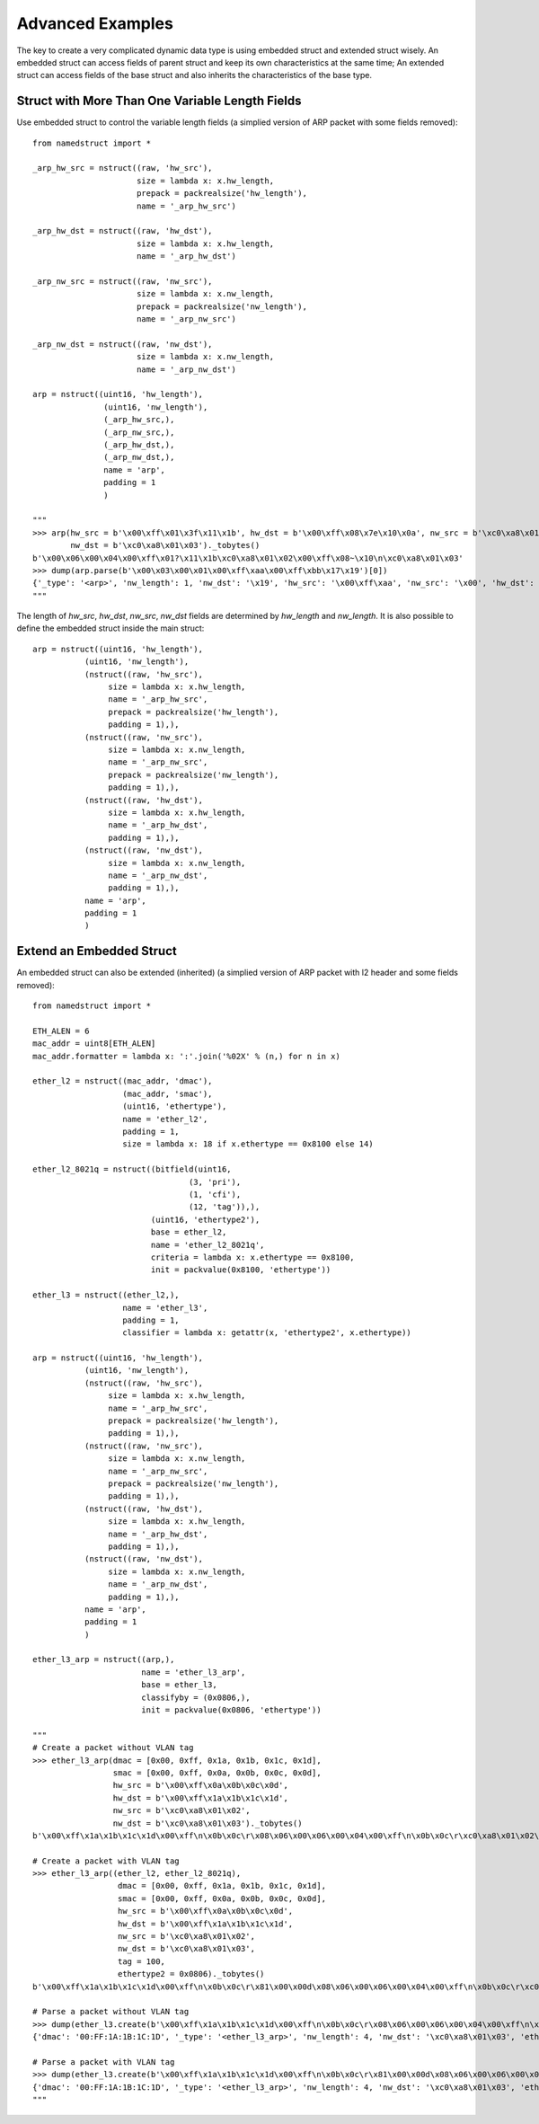 .. _tips:

Advanced Examples
=================

The key to create a very complicated dynamic data type is using embedded struct and extended struct wisely.
An embedded struct can access fields of parent struct and keep its own characteristics at the same time;
An extended struct can access fields of the base struct and also inherits the characteristics of the base type.

------------------------------------------------
Struct with More Than One Variable Length Fields
------------------------------------------------

Use embedded struct to control the variable length fields (a simplied version of ARP packet with some fields removed)::

   from namedstruct import *
   
   _arp_hw_src = nstruct((raw, 'hw_src'),
                         size = lambda x: x.hw_length,
                         prepack = packrealsize('hw_length'),
                         name = '_arp_hw_src')

   _arp_hw_dst = nstruct((raw, 'hw_dst'),
                         size = lambda x: x.hw_length,
                         name = '_arp_hw_dst')

   _arp_nw_src = nstruct((raw, 'nw_src'),
                         size = lambda x: x.nw_length,
                         prepack = packrealsize('nw_length'),
                         name = '_arp_nw_src')

   _arp_nw_dst = nstruct((raw, 'nw_dst'),
                         size = lambda x: x.nw_length,
                         name = '_arp_nw_dst')
   
   arp = nstruct((uint16, 'hw_length'),
                  (uint16, 'nw_length'),
                  (_arp_hw_src,),
                  (_arp_nw_src,),
                  (_arp_hw_dst,),
                  (_arp_nw_dst,),
                  name = 'arp',
                  padding = 1
                  )
   
   """
   >>> arp(hw_src = b'\x00\xff\x01\x3f\x11\x1b', hw_dst = b'\x00\xff\x08\x7e\x10\x0a', nw_src = b'\xc0\xa8\x01\x02',
           nw_dst = b'\xc0\xa8\x01\x03')._tobytes()
   b'\x00\x06\x00\x04\x00\xff\x01?\x11\x1b\xc0\xa8\x01\x02\x00\xff\x08~\x10\n\xc0\xa8\x01\x03'
   >>> dump(arp.parse(b'\x00\x03\x00\x01\x00\xff\xaa\x00\xff\xbb\x17\x19')[0])
   {'_type': '<arp>', 'nw_length': 1, 'nw_dst': '\x19', 'hw_src': '\x00\xff\xaa', 'nw_src': '\x00', 'hw_dst': '\xff\xbb\x17', 'hw_length': 3}
   """

The length of *hw_src*, *hw_dst*, *nw_src*, *nw_dst* fields are determined by *hw_length* and *nw_length*. It is also
possible to define the embedded struct inside the main struct::

   arp = nstruct((uint16, 'hw_length'),
              (uint16, 'nw_length'),
              (nstruct((raw, 'hw_src'),
                   size = lambda x: x.hw_length,
                   name = '_arp_hw_src',
                   prepack = packrealsize('hw_length'),
                   padding = 1),),
              (nstruct((raw, 'nw_src'),
                   size = lambda x: x.nw_length,
                   name = '_arp_nw_src',
                   prepack = packrealsize('nw_length'),
                   padding = 1),),
              (nstruct((raw, 'hw_dst'),
                   size = lambda x: x.hw_length,
                   name = '_arp_hw_dst',
                   padding = 1),),
              (nstruct((raw, 'nw_dst'),
                   size = lambda x: x.nw_length,
                   name = '_arp_nw_dst',
                   padding = 1),),
              name = 'arp',
              padding = 1
              )


-------------------------
Extend an Embedded Struct
-------------------------

An embedded struct can also be extended (inherited) (a simplied version of ARP packet with l2 header and some fields removed)::
   
   from namedstruct import *
   
   ETH_ALEN = 6
   mac_addr = uint8[ETH_ALEN]
   mac_addr.formatter = lambda x: ':'.join('%02X' % (n,) for n in x)
   
   ether_l2 = nstruct((mac_addr, 'dmac'),
                      (mac_addr, 'smac'),
                      (uint16, 'ethertype'),
                      name = 'ether_l2',
                      padding = 1,
                      size = lambda x: 18 if x.ethertype == 0x8100 else 14)
   
   ether_l2_8021q = nstruct((bitfield(uint16,
                                    (3, 'pri'),
                                    (1, 'cfi'),
                                    (12, 'tag')),),
                            (uint16, 'ethertype2'),
                            base = ether_l2,
                            name = 'ether_l2_8021q',
                            criteria = lambda x: x.ethertype == 0x8100,
                            init = packvalue(0x8100, 'ethertype'))
   
   ether_l3 = nstruct((ether_l2,),
                      name = 'ether_l3',
                      padding = 1,
                      classifier = lambda x: getattr(x, 'ethertype2', x.ethertype))
   
   arp = nstruct((uint16, 'hw_length'),
              (uint16, 'nw_length'),
              (nstruct((raw, 'hw_src'),
                   size = lambda x: x.hw_length,
                   name = '_arp_hw_src',
                   prepack = packrealsize('hw_length'),
                   padding = 1),),
              (nstruct((raw, 'nw_src'),
                   size = lambda x: x.nw_length,
                   name = '_arp_nw_src',
                   prepack = packrealsize('nw_length'),
                   padding = 1),),
              (nstruct((raw, 'hw_dst'),
                   size = lambda x: x.hw_length,
                   name = '_arp_hw_dst',
                   padding = 1),),
              (nstruct((raw, 'nw_dst'),
                   size = lambda x: x.nw_length,
                   name = '_arp_nw_dst',
                   padding = 1),),
              name = 'arp',
              padding = 1
              )
   
   ether_l3_arp = nstruct((arp,),
                          name = 'ether_l3_arp',
                          base = ether_l3,
                          classifyby = (0x0806,),
                          init = packvalue(0x0806, 'ethertype'))
   
   """
   # Create a packet without VLAN tag
   >>> ether_l3_arp(dmac = [0x00, 0xff, 0x1a, 0x1b, 0x1c, 0x1d],
                    smac = [0x00, 0xff, 0x0a, 0x0b, 0x0c, 0x0d],
                    hw_src = b'\x00\xff\x0a\x0b\x0c\x0d',
                    hw_dst = b'\x00\xff\x1a\x1b\x1c\x1d',
                    nw_src = b'\xc0\xa8\x01\x02',
                    nw_dst = b'\xc0\xa8\x01\x03')._tobytes()
   b'\x00\xff\x1a\x1b\x1c\x1d\x00\xff\n\x0b\x0c\r\x08\x06\x00\x06\x00\x04\x00\xff\n\x0b\x0c\r\xc0\xa8\x01\x02\x00\xff\x1a\x1b\x1c\x1d\xc0\xa8\x01\x03'
   
   # Create a packet with VLAN tag
   >>> ether_l3_arp((ether_l2, ether_l2_8021q),
                     dmac = [0x00, 0xff, 0x1a, 0x1b, 0x1c, 0x1d],
                     smac = [0x00, 0xff, 0x0a, 0x0b, 0x0c, 0x0d],
                     hw_src = b'\x00\xff\x0a\x0b\x0c\x0d',
                     hw_dst = b'\x00\xff\x1a\x1b\x1c\x1d',
                     nw_src = b'\xc0\xa8\x01\x02',
                     nw_dst = b'\xc0\xa8\x01\x03',
                     tag = 100,
                     ethertype2 = 0x0806)._tobytes()
   b'\x00\xff\x1a\x1b\x1c\x1d\x00\xff\n\x0b\x0c\r\x81\x00\x00d\x08\x06\x00\x06\x00\x04\x00\xff\n\x0b\x0c\r\xc0\xa8\x01\x02\x00\xff\x1a\x1b\x1c\x1d\xc0\xa8\x01\x03'
   
   # Parse a packet without VLAN tag
   >>> dump(ether_l3.create(b'\x00\xff\x1a\x1b\x1c\x1d\x00\xff\n\x0b\x0c\r\x08\x06\x00\x06\x00\x04\x00\xff\n\x0b\x0c\r\xc0\xa8\x01\x02\x00\xff\x1a\x1b\x1c\x1d\xc0\xa8\x01\x03'))
   {'dmac': '00:FF:1A:1B:1C:1D', '_type': '<ether_l3_arp>', 'nw_length': 4, 'nw_dst': '\xc0\xa8\x01\x03', 'ethertype': 2054, 'smac': '00:FF:0A:0B:0C:0D', 'hw_src': '\x00\xff\n\x0b\x0c\r', 'nw_src': '\xc0\xa8\x01\x02', 'hw_dst': '\x00\xff\x1a\x1b\x1c\x1d', 'hw_length': 6}
   
   # Parse a packet with VLAN tag
   >>> dump(ether_l3.create(b'\x00\xff\x1a\x1b\x1c\x1d\x00\xff\n\x0b\x0c\r\x81\x00\x00d\x08\x06\x00\x06\x00\x04\x00\xff\n\x0b\x0c\r\xc0\xa8\x01\x02\x00\xff\x1a\x1b\x1c\x1d\xc0\xa8\x01\x03'))
   {'dmac': '00:FF:1A:1B:1C:1D', '_type': '<ether_l3_arp>', 'nw_length': 4, 'nw_dst': '\xc0\xa8\x01\x03', 'ethertype': 33024, 'cfi': 0, 'pri': 0, 'smac': '00:FF:0A:0B:0C:0D', 'hw_src': '\x00\xff\n\x0b\x0c\r', 'tag': 100, 'ethertype2': 2054, 'nw_src': '\xc0\xa8\x01\x02', 'hw_dst': '\x00\xff\x1a\x1b\x1c\x1d', 'hw_length': 6}
   """
